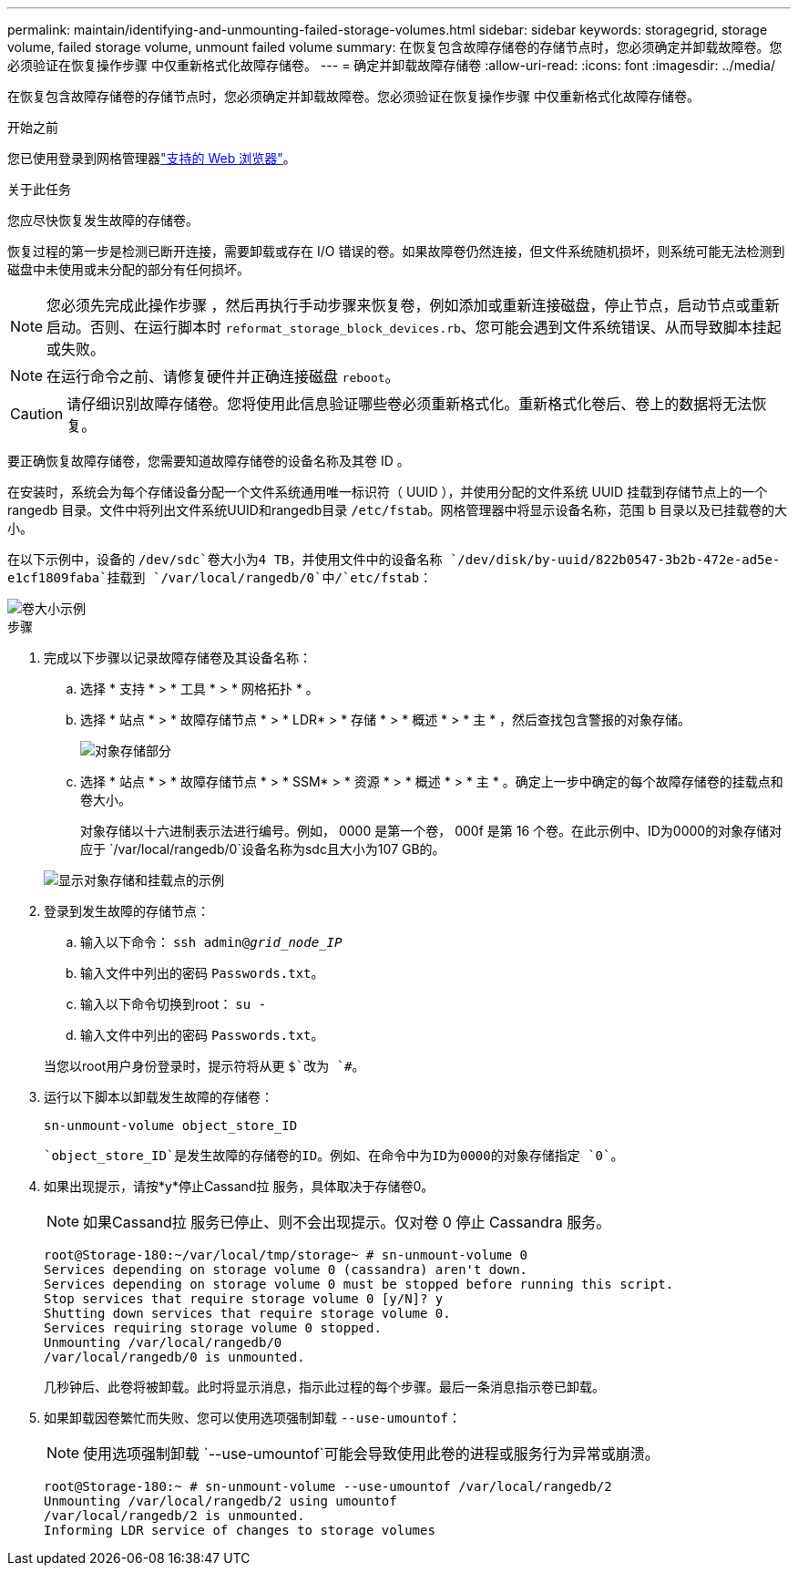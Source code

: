 ---
permalink: maintain/identifying-and-unmounting-failed-storage-volumes.html 
sidebar: sidebar 
keywords: storagegrid, storage volume, failed storage volume, unmount failed volume 
summary: 在恢复包含故障存储卷的存储节点时，您必须确定并卸载故障卷。您必须验证在恢复操作步骤 中仅重新格式化故障存储卷。 
---
= 确定并卸载故障存储卷
:allow-uri-read: 
:icons: font
:imagesdir: ../media/


[role="lead"]
在恢复包含故障存储卷的存储节点时，您必须确定并卸载故障卷。您必须验证在恢复操作步骤 中仅重新格式化故障存储卷。

.开始之前
您已使用登录到网格管理器link:../admin/web-browser-requirements.html["支持的 Web 浏览器"]。

.关于此任务
您应尽快恢复发生故障的存储卷。

恢复过程的第一步是检测已断开连接，需要卸载或存在 I/O 错误的卷。如果故障卷仍然连接，但文件系统随机损坏，则系统可能无法检测到磁盘中未使用或未分配的部分有任何损坏。


NOTE: 您必须先完成此操作步骤 ，然后再执行手动步骤来恢复卷，例如添加或重新连接磁盘，停止节点，启动节点或重新启动。否则、在运行脚本时 `reformat_storage_block_devices.rb`、您可能会遇到文件系统错误、从而导致脚本挂起或失败。


NOTE: 在运行命令之前、请修复硬件并正确连接磁盘 `reboot`。


CAUTION: 请仔细识别故障存储卷。您将使用此信息验证哪些卷必须重新格式化。重新格式化卷后、卷上的数据将无法恢复。

要正确恢复故障存储卷，您需要知道故障存储卷的设备名称及其卷 ID 。

在安装时，系统会为每个存储设备分配一个文件系统通用唯一标识符（ UUID ），并使用分配的文件系统 UUID 挂载到存储节点上的一个 rangedb 目录。文件中将列出文件系统UUID和rangedb目录 `/etc/fstab`。网格管理器中将显示设备名称，范围 b 目录以及已挂载卷的大小。

在以下示例中，设备的 `/dev/sdc`卷大小为4 TB，并使用文件中的设备名称 `/dev/disk/by-uuid/822b0547-3b2b-472e-ad5e-e1cf1809faba`挂载到 `/var/local/rangedb/0`中/`etc/fstab`：

image::../media/mounting_storage_devices.gif[卷大小示例]

.步骤
. 完成以下步骤以记录故障存储卷及其设备名称：
+
.. 选择 * 支持 * > * 工具 * > * 网格拓扑 * 。
.. 选择 * 站点 * > * 故障存储节点 * > * LDR* > * 存储 * > * 概述 * > * 主 * ，然后查找包含警报的对象存储。
+
image::../media/ldr_storage_object_stores.gif[对象存储部分]

.. 选择 * 站点 * > * 故障存储节点 * > * SSM* > * 资源 * > * 概述 * > * 主 * 。确定上一步中确定的每个故障存储卷的挂载点和卷大小。
+
对象存储以十六进制表示法进行编号。例如， 0000 是第一个卷， 000f 是第 16 个卷。在此示例中、ID为0000的对象存储对应于 `/var/local/rangedb/0`设备名称为sdc且大小为107 GB的。

+
image::../media/ssm_storage_volumes.gif[显示对象存储和挂载点的示例]



. 登录到发生故障的存储节点：
+
.. 输入以下命令： `ssh admin@_grid_node_IP_`
.. 输入文件中列出的密码 `Passwords.txt`。
.. 输入以下命令切换到root： `su -`
.. 输入文件中列出的密码 `Passwords.txt`。


+
当您以root用户身份登录时，提示符将从更 `$`改为 `#`。

. 运行以下脚本以卸载发生故障的存储卷：
+
`sn-unmount-volume object_store_ID`

+
 `object_store_ID`是发生故障的存储卷的ID。例如、在命令中为ID为0000的对象存储指定 `0`。

. 如果出现提示，请按*y*停止Cassand拉 服务，具体取决于存储卷0。
+

NOTE: 如果Cassand拉 服务已停止、则不会出现提示。仅对卷 0 停止 Cassandra 服务。

+
[listing]
----
root@Storage-180:~/var/local/tmp/storage~ # sn-unmount-volume 0
Services depending on storage volume 0 (cassandra) aren't down.
Services depending on storage volume 0 must be stopped before running this script.
Stop services that require storage volume 0 [y/N]? y
Shutting down services that require storage volume 0.
Services requiring storage volume 0 stopped.
Unmounting /var/local/rangedb/0
/var/local/rangedb/0 is unmounted.
----
+
几秒钟后、此卷将被卸载。此时将显示消息，指示此过程的每个步骤。最后一条消息指示卷已卸载。

. 如果卸载因卷繁忙而失败、您可以使用选项强制卸载 `--use-umountof`：
+

NOTE: 使用选项强制卸载 `--use-umountof`可能会导致使用此卷的进程或服务行为异常或崩溃。

+
[listing]
----
root@Storage-180:~ # sn-unmount-volume --use-umountof /var/local/rangedb/2
Unmounting /var/local/rangedb/2 using umountof
/var/local/rangedb/2 is unmounted.
Informing LDR service of changes to storage volumes
----

